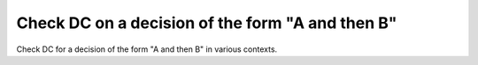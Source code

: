 Check DC on a decision of the form "A and then B"
=================================================

Check DC for a decision of the form "A and
then B" in various contexts.

.. qmlink:: TCIndexImporter

   *


